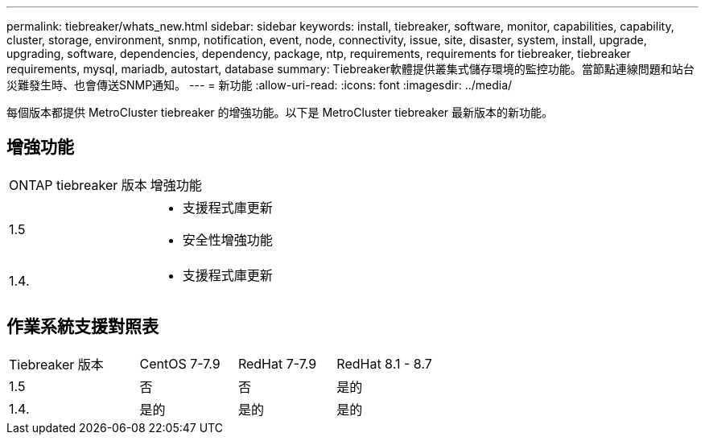 ---
permalink: tiebreaker/whats_new.html 
sidebar: sidebar 
keywords: install, tiebreaker, software, monitor, capabilities, capability, cluster, storage, environment, snmp, notification, event, node, connectivity, issue, site, disaster, system, install, upgrade, upgrading, software, dependencies, dependency, package, ntp, requirements, requirements for tiebreaker, tiebreaker requirements, mysql, mariadb, autostart, database 
summary: Tiebreaker軟體提供叢集式儲存環境的監控功能。當節點連線問題和站台災難發生時、也會傳送SNMP通知。 
---
= 新功能
:allow-uri-read: 
:icons: font
:imagesdir: ../media/


[role="lead"]
每個版本都提供 MetroCluster tiebreaker 的增強功能。以下是 MetroCluster tiebreaker 最新版本的新功能。



== 增強功能

[cols="25,75"]
|===


| ONTAP tiebreaker 版本 | 增強功能 


 a| 
1.5
 a| 
* 支援程式庫更新
* 安全性增強功能




 a| 
1.4.
 a| 
* 支援程式庫更新


|===


== 作業系統支援對照表

[cols="16,12,12,12"]
|===


| Tiebreaker 版本 | CentOS 7-7.9 | RedHat 7-7.9 | RedHat 8.1 - 8.7 


 a| 
1.5
 a| 
否
 a| 
否
 a| 
是的



 a| 
1.4.
 a| 
是的
 a| 
是的
 a| 
是的

|===